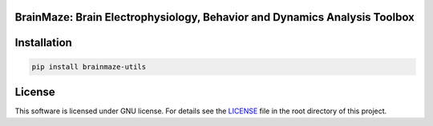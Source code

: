 
BrainMaze: Brain Electrophysiology, Behavior and Dynamics Analysis Toolbox
""""""""""""""""""""""""""""""""""""""""""""""""""""""""""""""""""""""""""""


Installation
"""""""""""""""""""""""""""

.. code-block:: bash

    pip install brainmaze-utils

License
""""""""""""""""""

This software is licensed under GNU license. For details see the `LICENSE <https://github.com/bnelair/brainmaze_utils/blob/master/LICENSE>`_ file in the root directory of this project.



